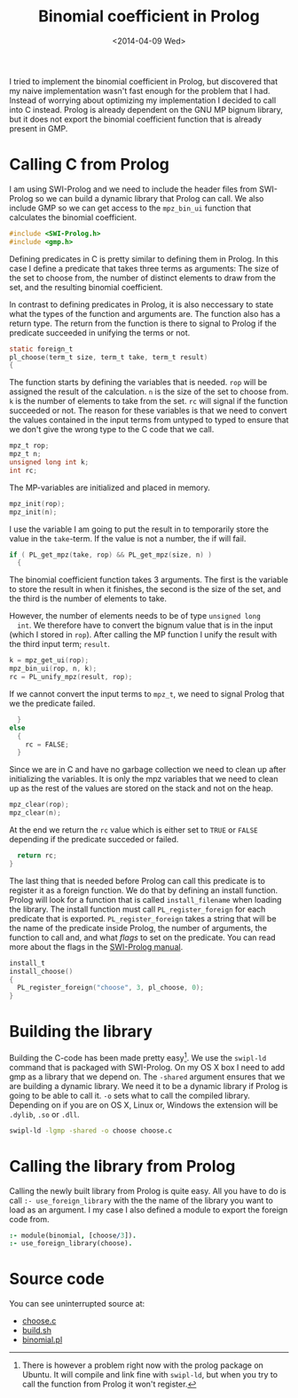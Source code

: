 #+TITLE: Binomial coefficient in Prolog
#+DATE: <2014-04-09 Wed>

I tried to implement the binomial coefficient in Prolog, but
discovered that my naive implementation wasn't fast enough for the
problem that I had. Instead of worrying about optimizing my
implementation I decided to call into C instead. Prolog is already
dependent on the GNU MP bignum library, but it does not export the
binomial coefficient function that is already present in GMP.

* Calling C from Prolog
  I am using SWI-Prolog and we need to include the header files from
  SWI-Prolog so we can build a dynamic library that Prolog can
  call. We also include GMP so we can get access to the =mpz_bin_ui=
  function that calculates the binomial coefficient.
  #+BEGIN_SRC C :tangle src/choose.c
    #include <SWI-Prolog.h>
    #include <gmp.h>
  #+END_SRC

  Defining predicates in C is pretty similar to defining them in
  Prolog. In this case I define a predicate that takes three terms as
  arguments: The size of the set to choose from, the number of
  distinct elements to draw from the set, and the resulting binomial
  coefficient.

  In contrast to defining predicates in Prolog, it is also neccessary
  to state what the types of the function and arguments are. The
  function also has a return type. The return from the function is
  there to signal to Prolog if the predicate succeeded in unifying the
  terms or not.
  #+BEGIN_SRC C :tangle src/choose.c
    static foreign_t
    pl_choose(term_t size, term_t take, term_t result)
    {
  #+END_SRC

  The function starts by defining the variables that is needed. =rop=
  will be assigned the result of the calculation. =n= is the size of
  the set to choose from. =k= is the number of elements to take from
  the set. =rc= will signal if the function succeeded or not. The
  reason for these variables is that we need to convert the values
  contained in the input terms from untyped to typed to ensure that we
  don't give the wrong type to the C code that we call.
  #+BEGIN_SRC C :tangle src/choose.c
      mpz_t rop;
      mpz_t n;
      unsigned long int k;
      int rc;
  #+END_SRC

  The MP-variables are initialized and placed in memory.
  #+BEGIN_SRC C :tangle src/choose.c
      mpz_init(rop);
      mpz_init(n);
  #+END_SRC

  I use the variable I am going to put the result in to temporarily
  store the value in the =take=-term. If the value is not a number,
  the if will fail.
  #+BEGIN_SRC C :tangle src/choose.c
      if ( PL_get_mpz(take, rop) && PL_get_mpz(size, n) )
        {
  #+END_SRC

  The binomial coefficient function takes 3 arguments. The first is
  the variable to store the result in when it finishes, the second is
  the size of the set, and the third is the number of elements to
  take.

  However, the number of elements needs to be of type =unsigned long
  int=. We therefore have to convert the bignum value that is in the
  input (which I stored in =rop=). After calling the MP function I
  unify the result with the third input term; =result=.
  #+BEGIN_SRC C :tangle src/choose.c
          k = mpz_get_ui(rop);
          mpz_bin_ui(rop, n, k);
          rc = PL_unify_mpz(result, rop);
  #+END_SRC

  If we cannot convert the input terms to =mpz_t=, we need to signal
  Prolog that we the predicate failed.
  #+BEGIN_SRC C :tangle src/choose.c
        }
      else
        {
          rc = FALSE;
        }
  #+END_SRC

  Since we are in C and have no garbage collection we need to clean up
  after initializing the variables. It is only the mpz variables that
  we need to clean up as the rest of the values are stored on the
  stack and not on the heap.
  #+BEGIN_SRC C :tangle src/choose.c
      mpz_clear(rop);
      mpz_clear(n);
  #+END_SRC

  At the end we return the =rc= value which is either set to =TRUE= or
  =FALSE= depending if the predicate succeded or failed.
  #+BEGIN_SRC C :tangle src/choose.c
      return rc;
    }
  #+END_SRC

  The last thing that is needed before Prolog can call this predicate
  is to register it as a foreign function. We do that by defining an
  install function. Prolog will look for a function that is called
  =install_filename= when loading the library. The install function
  must call =PL_register_foreign= for each predicate that is
  exported. =PL_register_foreign= takes a string that will be the name
  of the predicate inside Prolog, the number of arguments, the
  function to call and, and what /flags/ to set on the predicate. You
  can read more about the flags in the [[http://www.swi-prolog.org/pldoc/doc_for?object=c(%27PL_register_foreign_in_module%27)][SWI-Prolog manual]].
  #+BEGIN_SRC C :tangle src/choose.c
    install_t
    install_choose()
    {
      PL_register_foreign("choose", 3, pl_choose, 0);
    }
  #+END_SRC

* Building the library
  Building the C-code has been made pretty easy[1]. We use the =swipl-ld=
  command that is packaged with SWI-Prolog. On my OS X box I need to
  add gmp as a library that we depend on. The =-shared= argument
  ensures that we are building a dynamic library. We need it to be a
  dynamic library if Prolog is going to be able to call it. =-o= sets
  what to call the compiled library. Depending on if you are on OS X,
  Linux or, Windows the extension will be =.dylib=, =.so= or =.dll=.
  #+BEGIN_SRC sh :tangle src/build.sh
    swipl-ld -lgmp -shared -o choose choose.c
  #+END_SRC


[1] There is however a problem right now with the prolog package on
  Ubuntu. It will compile and link fine with =swipl-ld=, but when you
  try to call the function from Prolog it won't register.

* Calling the library from Prolog
  Calling the newly built library from Prolog is quite easy. All you
  have to do is call =:- use_foreign_library= with the the name of the
  library you want to load as an argument. I my case I also defined a
  module to export the foreign code from.
  #+BEGIN_SRC prolog :tangle src/binomial.pl
    :- module(binomial, [choose/3]).
    :- use_foreign_library(choose).
  #+END_SRC

* Source code
  You can see uninterrupted source at:
  - [[file:../src/choose.c][choose.c]]
  - [[file:../src/build.sh][build.sh]]
  - [[file:../src/binomial.pl][binomial.pl]]

